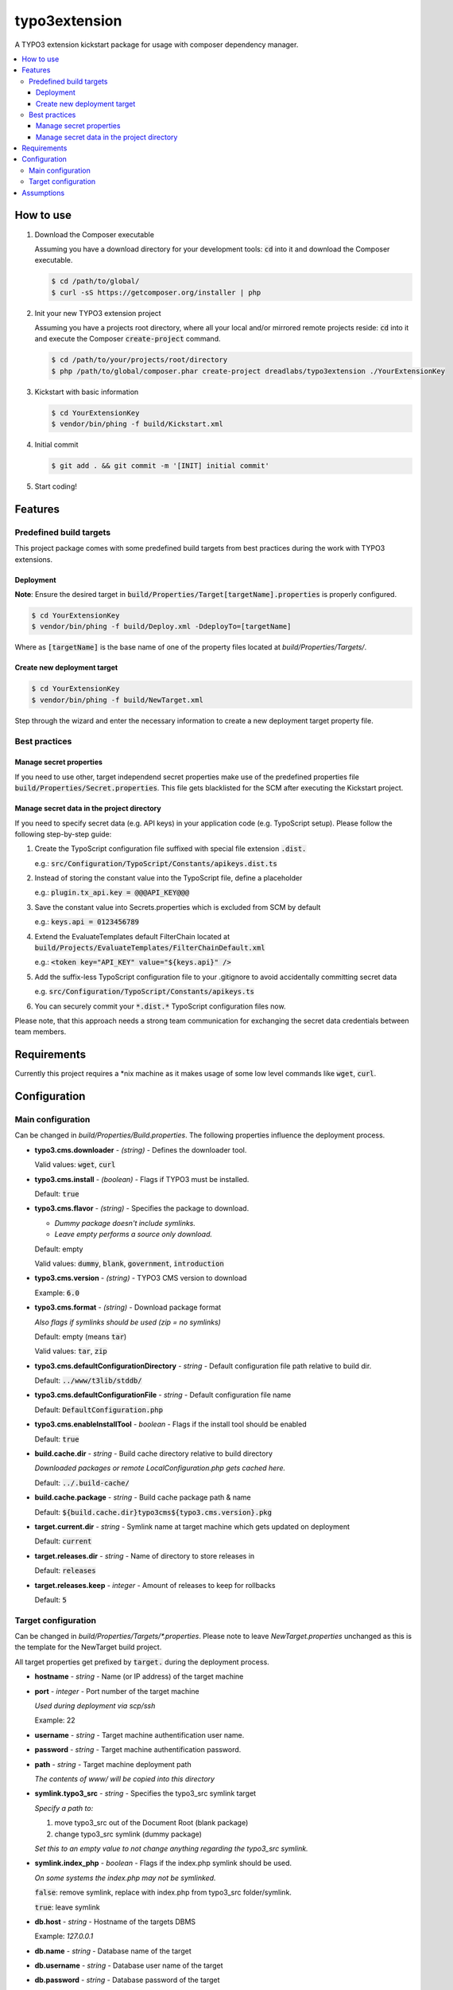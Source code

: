 ==============
typo3extension
==============

.. image:: https://travis-ci.org/DreadLabs/typo3extension.png?branch=master
  :target: https://travis-ci.org/DreadLabs/typo3extension

A TYPO3 extension kickstart package for usage with composer dependency manager.

.. contents:: :local:

How to use
----------

1. Download the Composer executable

   Assuming you have a download directory for your development tools: `cd`:code: into it
   and download the Composer executable.

   .. code:: sh

      $ cd /path/to/global/
      $ curl -sS https://getcomposer.org/installer | php

2. Init your new TYPO3 extension project

   Assuming you have a projects root directory, where all your local and/or mirrored
   remote projects reside: `cd`:code: into it and execute the Composer `create-project`:code:
   command.

   .. code:: sh

      $ cd /path/to/your/projects/root/directory
      $ php /path/to/global/composer.phar create-project dreadlabs/typo3extension ./YourExtensionKey

3. Kickstart with basic information

   .. code:: sh

      $ cd YourExtensionKey
      $ vendor/bin/phing -f build/Kickstart.xml

4. Initial commit

   .. code:: sh

      $ git add . && git commit -m '[INIT] initial commit'

5. Start coding!

Features
--------

Predefined build targets
~~~~~~~~~~~~~~~~~~~~~~~~

This project package comes with some predefined build targets from best practices
during the work with TYPO3 extensions.

Deployment
''''''''''

**Note**: Ensure the desired target in `build/Properties/Target[targetName].properties`:code: is properly configured.

.. code:: sh

   $ cd YourExtensionKey
   $ vendor/bin/phing -f build/Deploy.xml -DdeployTo=[targetName]

Where as `[targetName]`:code: is the base name of one of the property files located at
*build/Properties/Targets/*.

Create new deployment target
''''''''''''''''''''''''''''

.. code:: sh

   $ cd YourExtensionKey
   $ vendor/bin/phing -f build/NewTarget.xml

Step through the wizard and enter the necessary information to create a new
deployment target property file.

Best practices
~~~~~~~~~~~~~~

Manage secret properties
''''''''''''''''''''''''

If you need to use other, target independend secret properties make use of the
predefined properties file `build/Properties/Secret.properties`:code:. This file
gets blacklisted for the SCM after executing the Kickstart project.

Manage secret data in the project directory
'''''''''''''''''''''''''''''''''''''''''''

If you need to specify secret data (e.g. API keys) in your application code (e.g.
TypoScript setup). Please follow the following step-by-step guide:

1. Create the TypoScript configuration file suffixed with special file extension `.dist.`:code:

   e.g.: `src/Configuration/TypoScript/Constants/apikeys.dist.ts`:code:

2. Instead of storing the constant value into the TypoScript file, define a placeholder

   e.g.: `plugin.tx_api.key = @@@API_KEY@@@`:code:

3. Save the constant value into Secrets.properties which is excluded from SCM by default

   e.g.: `keys.api = 0123456789`:code:

4. Extend the EvaluateTemplates default FilterChain located at `build/Projects/EvaluateTemplates/FilterChainDefault.xml`:code:

   e.g.: `<token key="API_KEY" value="${keys.api}" />`:code:

5. Add the suffix-less TypoScript configuration file to your .gitignore to avoid
   accidentally committing secret data

   e.g. `src/Configuration/TypoScript/Constants/apikeys.ts`:code:

6. You can securely commit your `*.dist.*`:code: TypoScript configuration files now.

Please note, that this approach needs a strong team communication for exchanging
the secret data credentials between team members.

Requirements
------------

Currently this project requires a \*nix machine as it makes usage of some low
level commands like `wget`:code:, `curl`:code:.

Configuration
-------------

Main configuration
~~~~~~~~~~~~~~~~~~

Can be changed in *build/Properties/Build.properties*. The following properties
influence the deployment process.

* **typo3.cms.downloader** - *(string)* - Defines the downloader tool.

  Valid values: `wget`:code:, `curl`:code:

* **typo3.cms.install** - *(boolean)* - Flags if TYPO3 must be installed.

  Default: `true`:code:

* **typo3.cms.flavor** - *(string)* - Specifies the package to download.

  - *Dummy package doesn't include symlinks.*
  - *Leave empty performs a source only download.*

  Default: empty

  Valid values: `dummy`:code:, `blank`:code:, `government`:code:, `introduction`:code:

* **typo3.cms.version** - *(string)* - TYPO3 CMS version to download

  Example: `6.0`:code:

* **typo3.cms.format** - *(string)* - Download package format

  *Also flags if symlinks should be used (zip = no symlinks)*

  Default: empty (means `tar`:code:)

  Valid values: `tar`:code:, `zip`:code:

* **typo3.cms.defaultConfigurationDirectory** - *string* - Default configuration file path relative to build dir.

  Default: `../www/t3lib/stddb/`:code:

* **typo3.cms.defaultConfigurationFile** - *string* - Default configuration file name

  Default: `DefaultConfiguration.php`:code:

* **typo3.cms.enableInstallTool** - *boolean* - Flags if the install tool should be enabled

  Default: `true`:code:

* **build.cache.dir** - *string* - Build cache directory relative to build directory

  *Downloaded packages or remote LocalConfiguration.php gets cached here.*

  Default: `../.build-cache/`:code:

* **build.cache.package** - *string* - Build cache package path & name

  Default: `${build.cache.dir}typo3cms${typo3.cms.version}.pkg`:code:

* **target.current.dir** - *string* - Symlink name at target machine which gets updated on deployment

  Default: `current`:code:

* **target.releases.dir** - *string* - Name of directory to store releases in

  Default: `releases`:code:

* **target.releases.keep** - *integer* - Amount of releases to keep for rollbacks

  Default: `5`:code:

Target configuration
~~~~~~~~~~~~~~~~~~~~

Can be changed in *build/Properties/Targets/\*.properties*. Please note to leave
*NewTarget.properties* unchanged as this is the template for the NewTarget build
project.

All target properties get prefixed by `target.`:code: during the deployment process.

* **hostname** - *string* - Name (or IP address) of the target machine
* **port** - *integer* - Port number of the target machine

  *Used during deployment via scp/ssh*

  Example: 22

* **username** - *string* - Target machine authentification user name.
* **password** - *string* - Target machine authentification password.
* **path** - *string* - Target machine deployment path

  *The contents of www/ will be copied into this directory*

* **symlink.typo3_src** - *string* - Specifies the typo3_src symlink target

  *Specify a path to:*

  1. move typo3_src out of the Document Root (blank package)
  2. change typo3_src symlink (dummy package)

  *Set this to an empty value to not change anything regarding the typo3_src symlink.*

* **symlink.index_php** - *boolean* - Flags if the index.php symlink should be used.

  *On some systems the index.php may not be symlinked.*

  `false`:code:: remove symlink, replace with index.php from typo3_src folder/symlink.

  `true`:code:: leave symlink

* **db.host** - *string* - Hostname of the targets DBMS

  Example: `127.0.0.1`

* **db.name** - *string* - Database name of the target
* **db.username** - *string* - Database user name of the target
* **db.password** - *string* - Database password of the target

Assumptions
-----------

You've chosen this project package to create and deploy your TYPO3 CMS extension
with the help of some best practices which emerged by some years of experience
during the work with this fantastic PHP application.

This project package is "opinionated software", which means it has very firm ideas
about how things ought to be done, and tries to force those ideas on you. Some of
the assumptions behind these opinions are:

- You are using SSH to access the remote servers.
- You're using `git`:code: to accomplish source code management tasks.
- Deployment is only possible if you have committed your work and created an
  appropriate tag. The latter is not required as a deployment also can be done
  based upon a SHA1 commit object.

